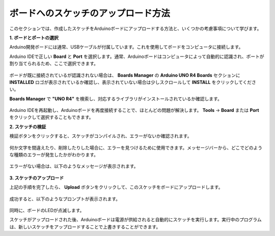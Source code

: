 ボードへのスケッチのアップロード方法
=============================================

このセクションでは、作成したスケッチをArduinoボードにアップロードする方法と、いくつかの考慮事項について学びます。

**1. ボードとポートの選択**

Arduino開発ボードには通常、USBケーブルが付属しています。これを使用してボードをコンピュータに接続します。

Arduino IDEで正しい **Board** と **Port** を選択します。通常、Arduinoボードはコンピュータによって自動的に認識され、ポートが割り当てられるため、ここで選択できます。

    .. image:: img/04_upload_1.png
        :width: 90%

ボードが既に接続されているが認識されない場合は、 **Boards Manager** の **Arduino UNO R4 Boards** セクションに **INSTALLED** ロゴが表示されているか確認し、表示されていない場合は少しスクロールして **INSTALL** をクリックしてください。

**Boards Manager** で **"UNO R4"** を検索し、対応するライブラリがインストールされているか確認します。

    .. image:: img/04_upload_2.png
        :width: 90%

Arduino IDEを再起動し、Arduinoボードを再度接続することで、ほとんどの問題が解決します。 **Tools** -> **Board** または **Port** をクリックして選択することもできます。

**2. スケッチの検証**

検証ボタンをクリックすると、スケッチがコンパイルされ、エラーがないか確認されます。

    .. image:: img/04_upload_3.png
        :width: 90%

何か文字を間違えたり、削除したりした場合に、エラーを見つけるために使用できます。メッセージバーから、どこでどのような種類のエラーが発生したかがわかります。

    .. image:: img/04_upload_4.png
        :width: 90%

エラーがない場合は、以下のようなメッセージが表示されます。

    .. image:: img/04_upload_5.png
        :width: 90%

**3. スケッチのアップロード**

上記の手順を完了したら、 **Upload** ボタンをクリックして、このスケッチをボードにアップロードします。

    .. image:: img/04_upload_6.png
        :width: 90%

成功すると、以下のようなプロンプトが表示されます。

    .. image:: img/04_upload_7.png
        :width: 90%

同時に、ボードのLEDが点滅します。

.. image:: img/04_upload_8.png
    :width: 400
    :align: center

.. raw:: html
    
    <br/>

スケッチがアップロードされた後、Arduinoボードは電源が供給されると自動的にスケッチを実行します。実行中のプログラムは、新しいスケッチをアップロードすることで上書きすることができます。

